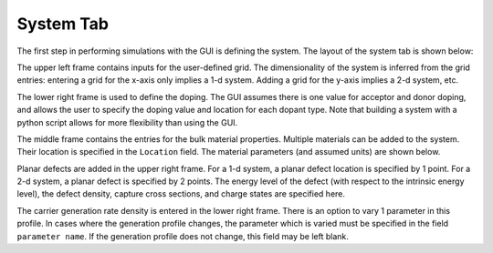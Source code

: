 System Tab
----------------

The first step in performing simulations with the GUI is defining the system.  The layout of the system tab is shown below:



.. image:: system.*
   :align: center

The upper left frame contains inputs for the user-defined grid.  The dimensionality of the system is inferred from the grid entries: entering a grid for the x-axis only implies a 1-d system.  Adding a grid for the y-axis implies a 2-d system, etc.  

The lower right frame is used to define the doping.  The GUI assumes there is one value for acceptor and donor doping, and allows the user to specify the doping value and location for each dopant type.  Note that building a system with a python script allows for more flexibility than using the GUI.

The middle frame contains the entries for the bulk material properties.  Multiple materials can be added to the system.  Their location is specified in the ``Location`` field.  The material parameters (and assumed units) are shown below.

Planar defects are added in the upper right frame.  For a 1-d system, a planar defect location is specified by 1 point.  For a 2-d system, a planar defect is specified by 2 points.  The energy level of the defect (with respect to the intrinsic energy level), the defect density, capture cross sections, and charge states are specified here.

The carrier generation rate density is entered in the lower right frame.  There is an option to vary 1 parameter in this profile.  In cases where the generation profile changes, the parameter which is varied must be specified in the field ``parameter name``.  If the generation profile does not change, this field may be left blank.